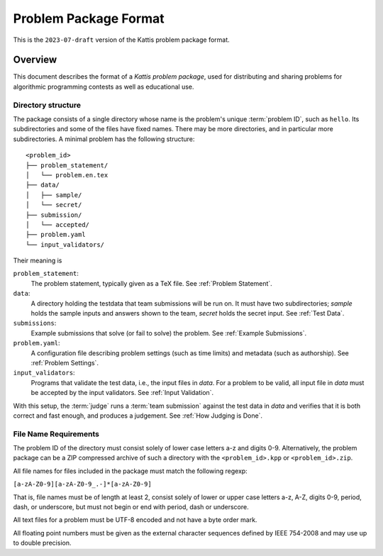 **********************
Problem Package Format
**********************

This is the ``2023-07-draft`` version of the Kattis problem package
format.

Overview
========

This document describes the format of a *Kattis problem package*, used
for distributing and sharing problems for algorithmic programming
contests as well as educational use.

Directory structure
--------------------

The package consists of a single directory whose name is the problem's unique :term:`problem ID`, such as ``hello``.
Its subdirectories and some of the files have fixed names.
There may be more directories, and in particular more subdirectories.
A minimal problem has the following structure:

::

    <problem_id>
    ├── problem_statement/
    │   └── problem.en.tex
    ├── data/
    │   ├── sample/
    │   └── secret/
    ├── submission/
    │   └── accepted/
    ├── problem.yaml
    └── input_validators/

Their meaning is

``problem_statement``:
    The problem statement, typically given as a TeX file. 
    See :ref:`Problem Statement`.
``data``:
    A directory holding the testdata that team submissions will be run on. It must have two subdirectories;
    `sample` holds the sample inputs and answers shown to the team,
    `secret` holds the secret input. See :ref:`Test Data`.
``submissions``:
    Example submissions that solve (or fail to solve) the problem.
    See :ref:`Example Submissions`.
``problem.yaml``:
    A configuration file describing problem settings (such as time limits) and metadata (such as authorship). See :ref:`Problem Settings`.
``input_validators``:
    Programs that validate the test data, i.e., the input files in `data`.
    For a problem to be valid, all input file in `data` must be accepted by the input validators.
    See :ref:`Input Validation`.

With this setup, the :term:`judge` runs a  :term:`team submission` against the test data in `data` and verifies that it is both correct and fast enough, and produces a judgement. See :ref:`How Judging is Done`.

File Name Requirements
----------------------

The problem ID of the directory must consist solely of lower case letters a-z and digits 0-9. 
Alternatively, the problem package can be a ZIP compressed
archive of such a directory with the ``<problem_id>.kpp`` or ``<problem_id>.zip``.

All file names for files included in the package must match the
following regexp:

``[a-zA-Z0-9][a-zA-Z0-9_.-]*[a-zA-Z0-9]``

That is, file names must be of length at least 2, consist solely of lower or upper
case letters a-z, A-Z, digits 0-9, period, dash, or underscore, but must
not begin or end with period, dash or underscore.

All text files for a problem must be UTF-8 encoded and not have a byte
order mark.

All floating point numbers must be given as the external character
sequences defined by IEEE 754-2008 and may use up to double precision.


